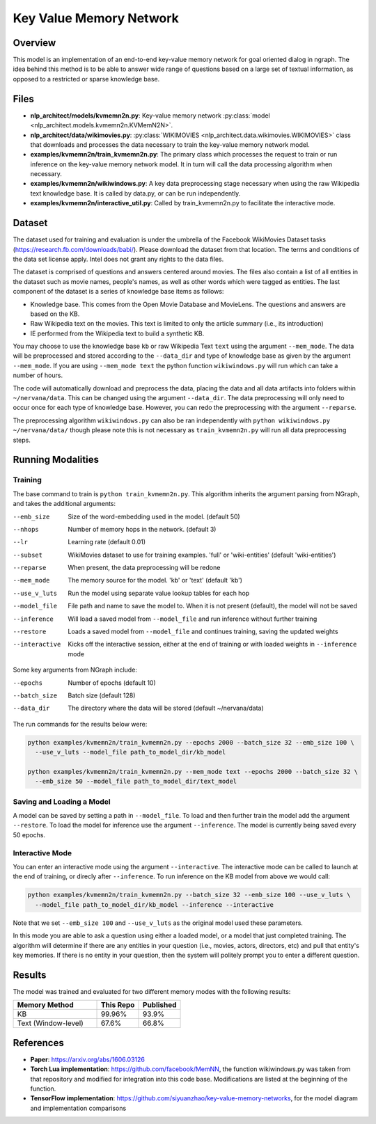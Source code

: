 .. ---------------------------------------------------------------------------
.. Copyright 2017-2018 Intel Corporation
..
.. Licensed under the Apache License, Version 2.0 (the "License");
.. you may not use this file except in compliance with the License.
.. You may obtain a copy of the License at
..
..      http://www.apache.org/licenses/LICENSE-2.0
..
.. Unless required by applicable law or agreed to in writing, software
.. distributed under the License is distributed on an "AS IS" BASIS,
.. WITHOUT WARRANTIES OR CONDITIONS OF ANY KIND, either express or implied.
.. See the License for the specific language governing permissions and
.. limitations under the License.
.. ---------------------------------------------------------------------------

Key Value Memory Network
########################

Overview
========

This model is an implementation of an end-to-end key-value memory network for goal oriented dialog in ngraph.
The idea behind this method is to be able to answer wide range of questions based on a large set of textual information, as opposed to a restricted or sparse knowledge base.

.. image :: https://github.com/siyuanzhao/key-value-memory-networks/raw/master/key_value_mem.png
    :alt: key_value_mem

Files
=====
- **nlp_architect/models/kvmemn2n.py**: Key-value memory network :py:class:`model <nlp_architect.models.kvmemn2n.KVMemN2N>`.
- **nlp_architect/data/wikimovies.py**: :py:class:`WIKIMOVIES <nlp_architect.data.wikimovies.WIKIMOVIES>` class that downloads and processes the data necessary to train the key-value memory network model.
- **examples/kvmemn2n/train_kvmemn2n.py**: The primary class which processes the request to train or run inference on the key-value memory network model. It in turn will call the data processing algorithm when necessary.
- **examples/kvmemn2n/wikiwindows.py**: A key data preprocessing stage necessary when using the raw Wikipedia text knowledge base. It is called by data.py, or can be run independently.
- **examples/kvmemn2n/interactive_util.py**: Called by train_kvmemn2n.py to facilitate the interactive mode.

Dataset
=======
The dataset used for training and evaluation is under the umbrella of the Facebook WikiMovies Dataset tasks (https://research.fb.com/downloads/babi/). Please download the dataset from that location.
The terms and conditions of the data set license apply. Intel does not grant any rights to the data files.

The dataset is comprised of questions and answers centered around movies. The files also contain a list of all entities in the dataset such as movie names, people's names, as well as other words which were tagged as entities. The last component of the dataset is a series of knowledge base items as follows:

- Knowledge base. This comes from the Open Movie Database and MovieLens. The questions and answers are based on the KB.
- Raw Wikipedia text on the movies. This text is limited to only the article summary (i.e., its introduction)
- IE performed from the Wikipedia text to build a synthetic KB.

You may choose to use the knowledge base ``kb`` or raw Wikipedia Text ``text`` using the argument
``--mem_mode``.  The data will be preprocessed and stored according to the ``--data_dir`` and
type of knowledge base as given by the argument ``--mem_mode``. If you are using ``--mem_mode text``
the python function ``wikiwindows.py`` will run which can take a number of hours.

The code will automatically download and preprocess the data, placing the data and all data
artifacts into folders within ``~/nervana/data``. This can be changed using the argument
``--data_dir``. The data preprocessing will only need to occur once for each type of knowledge base.
However, you can redo the preprocessing with the argument ``--reparse``.


The preprocessing algorithm ``wikiwindows.py`` can also be ran independently with
``python wikiwindows.py ~/nervana/data/`` though please note this is not necessary as
``train_kvmemn2n.py`` will run all data preprocessing steps.


Running Modalities
==================

Training
--------
The base command to train is ``python train_kvmemn2n.py``. This algorithm inherits the argument parsing from NGraph, and takes the additional arguments:

--emb_size       Size of the word-embedding used in the model. (default 50)
--nhops          Number of memory hops in the network. (default 3)
--lr             Learning rate (default 0.01)
--subset         WikiMovies dataset to use for training examples. 'full' or 'wiki-entities' (default 'wiki-entities')
--reparse        When present, the data preprocessing will be redone
--mem_mode       The memory source for the model. 'kb' or 'text' (default 'kb')
--use_v_luts     Run the model using separate value lookup tables for each hop
--model_file     File path and name to save the model to. When it is not present (default), the model will not be saved
--inference      Will load a saved model from ``--model_file`` and run inference without further training
--restore        Loads a saved model from ``--model_file`` and continues training, saving the updated weights
--interactive    Kicks off the interactive session, either at the end of training or with loaded weights in ``--inference`` mode

Some key arguments from NGraph include:

--epochs      Number of epochs (default 10)
--batch_size  Batch size (default 128)
--data_dir    The directory where the data will be stored (default ~/nervana/data)

The run commands for the results below were:

.. code:: python

  python examples/kvmemn2n/train_kvmemn2n.py --epochs 2000 --batch_size 32 --emb_size 100 \
    --use_v_luts --model_file path_to_model_dir/kb_model

  python examples/kvmemn2n/train_kvmemn2n.py --mem_mode text --epochs 2000 --batch_size 32 \
    --emb_size 50 --model_file path_to_model_dir/text_model

Saving and Loading a Model
--------------------------
A model can be saved by setting a path in ``--model_file``.  To load and then further train the
model add the argument ``--restore``. To load the model for inference use the argument
``--inference``. The model is currently being saved every 50 epochs.

Interactive Mode
----------------
You can enter an interactive mode using the argument ``--interactive``. The interactive mode can
be called to launch at the end of training, or direcly after ``--inference``. To run inference on
the KB model from above we would call:

.. code:: python

  python examples/kvmemn2n/train_kvmemn2n.py --batch_size 32 --emb_size 100 --use_v_luts \
    --model_file path_to_model_dir/kb_model --inference --interactive

Note that we set ``--emb_size 100`` and ``--use_v_luts`` as the original model used these parameters.

In this mode you are able to ask a question using either a loaded model, or a model that just
completed training. The algorithm will determine if there are any entities in your question
(i.e., movies, actors, directors, etc) and pull that entity's key memories. If there is no entity
in your question, then the system will politely prompt you to enter a different question.

Results
=======
The model was trained and evaluated for two different memory modes with the following results:

.. csv-table::
    :header: "Memory Method", "This Repo", "Published"
    :widths: 40, 20, 20
    :escape: ~

    KB, 99.96%, 93.9%
    Text (Window-level), 67.6%, 66.8%

References
==========
- **Paper**: https://arxiv.org/abs/1606.03126
- **Torch Lua implementation**: https://github.com/facebook/MemNN, the function wikiwindows.py was taken from that repository and modified for integration into this code base. Modifications are listed at the beginning of the function.
- **TensorFlow implementation**: https://github.com/siyuanzhao/key-value-memory-networks, for the model diagram and implementation comparisons

